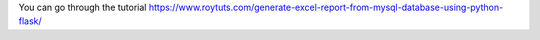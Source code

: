 You can go through the tutorial https://www.roytuts.com/generate-excel-report-from-mysql-database-using-python-flask/
